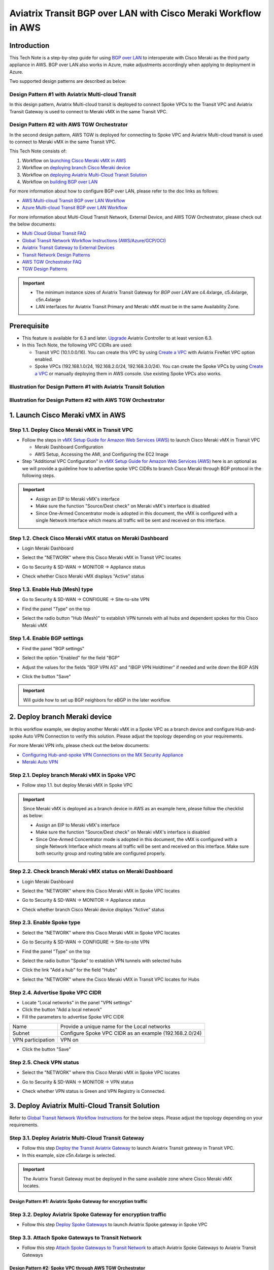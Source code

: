 .. meta::
  :description: AWS Multi-cloud Transit BGP over LAN with Cisco Meraki Workflow
  :keywords: Aviatrix Transit network, Private Network, BGP over LAN, External Device, SD-WAN, Meraki

==========================================================================================
Aviatrix Transit BGP over LAN with Cisco Meraki Workflow in AWS
==========================================================================================

Introduction
============

This Tech Note is a step-by-step guide for using `BGP over LAN <https://docs.aviatrix.com/HowTos/transit_gateway_external_device_bgp_over_lan_workflow.html>`_ to interoperate with Cisco Meraki as the third party appliance in AWS. BGP over LAN also works in Azure, make adjustments accordingly when applying to deployment in Azure. 

Two supported design patterns are described as below:

Design Pattern #1 with Aviatrix Multi-cloud Transit 
----------------------------------------------------

|cisco_meraki_aviatrix_transit_solution_diag|

In this design pattern, Aviatrix Multi-cloud transit is deployed to connect Spoke VPCs to the Transit VPC and Aviatrix Transit Gateway is used to connect to Meraki vMX in the same Transit VPC. 

Design Pattern #2 with AWS TGW Orchestrator
-------------------------------------------

|cisco_meraki_aws_tgw_orchestrator_diag|

In the second design pattern, AWS TGW is deployed for connecting to Spoke VPC and Aviatrix Multi-cloud transit is used to connect to Meraki vMX in the same Transit VPC. 
  
This Tech Note consists of:

#. Workflow on `launching Cisco Meraki vMX in AWS <https://docs.aviatrix.com/HowTos/transit_gateway_external_device_bgp_over_lan_with_aws_meraki_workflow.html#launch-cisco-meraki-vmx-in-aws>`_

#. Workflow on `deploying branch Cisco Meraki device <https://docs.aviatrix.com/HowTos/transit_gateway_external_device_bgp_over_lan_with_aws_meraki_workflow.html#deploy-branch-meraki-device>`_

#. Workflow on `deploying Aviatrix Multi-Cloud Transit Solution <https://docs.aviatrix.com/HowTos/transit_gateway_external_device_bgp_over_lan_with_aws_meraki_workflow.html#deploy-aviatrix-multi-cloud-transit-solution>`_

#. Workflow on `building BGP over LAN <https://docs.aviatrix.com/HowTos/transit_gateway_external_device_bgp_over_lan_with_aws_meraki_workflow.html#build-bgp-over-lan>`_

For more information about how to configure BGP over LAN, please refer to the doc links as follows:

- `AWS Multi-cloud Transit BGP over LAN Workflow <https://docs.aviatrix.com/HowTos/transit_gateway_external_device_bgp_over_lan_workflow.html>`_
- `Azure Multi-cloud Transit BGP over LAN Workflow <https://docs.aviatrix.com/HowTos/transit_gateway_external_device_bgp_over_lan_azure_workflow.html>`_

For more information about Multi-Cloud Transit Network, External Device, and AWS TGW Orchestrator, please check out the below documents:

- `Multi Cloud Global Transit FAQ <https://docs.aviatrix.com/HowTos/transitvpc_faq.html#multi-cloud-global-transit-faq>`_
- `Global Transit Network Workflow Instructions (AWS/Azure/GCP/OCI) <https://docs.aviatrix.com/HowTos/transitvpc_workflow.html>`_
- `Aviatrix Transit Gateway to External Devices <https://docs.aviatrix.com/HowTos/transitgw_external.html>`_
- `Transit Network Design Patterns <https://docs.aviatrix.com/HowTos/transitvpc_designs.html>`_
- `AWS TGW Orchestrator FAQ <https://docs.aviatrix.com/HowTos/tgw_faq.html>`_
- `TGW Design Patterns <https://docs.aviatrix.com/HowTos/tgw_design_patterns.html>`_

.. important::
	
  - The minimum instance sizes of Aviatrix Transit Gateway for `BGP over LAN` are c4.4xlarge, c5.4xlarge, c5n.4xlarge
	
  - LAN interfaces for Aviatrix Transit Primary and Meraki vMX  must be in the same Availability Zone.
 
Prerequisite
====================

- This feature is available for 6.3 and later. `Upgrade <https://docs.aviatrix.com/HowTos/inline_upgrade.html>`_ Aviatrix Controller to at least version 6.3.
  
- In this Tech Note, the following VPC CIDRs are used: 

  - Transit VPC (10.1.0.0/16). You can create this VPC by using `Create a VPC <https://docs.aviatrix.com/HowTos/create_vpc.html>`_ with Aviatrix FireNet VPC option enabled.

  - Spoke VPCs (192.168.1.0/24, 192.168.2.0/24, 192.168.3.0/24). You can create the Spoke VPCs by using `Create a VPC <https://docs.aviatrix.com/HowTos/create_vpc.html>`_  or manually deploying them in AWS console.  Use existing Spoke VPCs also works. 

Illustration for Design Pattern #1 with Aviatrix Transit Solution
------------------------------------------------------------------

  |cisco_meraki_aviatrix_transit_solution_illustration_diag|

Illustration for Design Pattern #2 with AWS TGW Orchestrator
------------------------------------------------------------

  |cisco_meraki_aws_tgw_orchestrator_illustration_diag|  

1. Launch Cisco Meraki vMX in AWS
=================================================

Step 1.1. Deploy Cisco Meraki vMX in Transit VPC
-------------------------------------------------

- Follow the steps in `vMX Setup Guide for Amazon Web Services (AWS) <https://documentation.meraki.com/MX/MX_Installation_Guides/vMX_Setup_Guide_for_Amazon_Web_Services_(AWS)>`_ to launch Cisco Meraki vMX in Transit VPC

  - Meraki Dashboard Configuration
  
  - AWS Setup, Accessing the AMI, and Configuring the EC2 Image
  
- Step "Additional VPC Configuration" in `vMX Setup Guide for Amazon Web Services (AWS) <https://documentation.meraki.com/MX/MX_Installation_Guides/vMX_Setup_Guide_for_Amazon_Web_Services_(AWS)>`_ here is an optional as we will provide a guideline how to advertise spoke VPC CIDRs to branch Cisco Meraki through BGP protocol in the following steps.

.. important::

  - Assign an EIP to Meraki vMX's interface
	
  - Make sure the function "Source/Dest check" on Meraki vMX's interface is disabled
  
  - Since One-Armed Concentrator mode is adopted in this document, the vMX is configured with a single Network Interface which means all traffic will be sent and received on this interface.

Step 1.2. Check Cisco Meraki vMX status on Meraki Dashboard
-----------------------------------------------------------

- Login Meraki Dashboard

- Select the "NETWORK" where this Cisco Meraki vMX in Transit VPC locates

- Go to Security & SD-WAN -> MONITOR -> Appliance status

- Check whether Cisco Meraki vMX displays "Active" status

  |cisco_meraki_aws_vMX_appliance_status|

Step 1.3. Enable Hub (Mesh) type
-----------------------------------------------------------

- Go to Security & SD-WAN -> CONFIGURE -> Site-to-site VPN

- Find the panel "Type" on the top

- Select the radio button "Hub (Mesh)" to establish VPN tunnels with all hubs and dependent spokes for this Cisco Meraki vMX

  |cisco_meraki_aws_vMX_s2s_hub_type|

Step 1.4. Enable BGP settings
-----------------------------------------------------------

- Find the panel "BGP settings"

- Select the option "Enabled" for the field "BGP"

- Adjust the values for the fields "BGP VPN AS" and "IBGP VPN Holdtimer" if needed and write down the BGP ASN
 
- Click the button "Save"

  |cisco_meraki_aws_vMX_s2s_bgp_enable|

.. important::
  
	Will guide how to set up BGP neighbors for eBGP in the later workflow.

2. Deploy branch Meraki device
==================================================================

In this workflow example, we deploy another Meraki vMX in a Spoke VPC as a branch device and configure Hub-and-spoke Auto VPN Connection to verify this solution.
Please adjust the topology depending on your requirements.

For more Meraki VPN info, please check out the below documents:

- `Configuring Hub-and-spoke VPN Connections on the MX Security Appliance <https://documentation.meraki.com/MX/Site-to-site_VPN/Configuring_Hub-and-spoke_VPN_Connections_on_the_MX_Security_Appliance>`_
- `Meraki Auto VPN <https://documentation.meraki.com/MX/Site-to-site_VPN/Meraki_Auto_VPN>`_

Step 2.1. Deploy branch Meraki vMX in Spoke VPC
---------------------------------------------------------

-  Follow step 1.1. but deploy Meraki vMX in Spoke VPC

.. important::

  Since Meraki vMX is deployed as a branch device in AWS as an example here, please follow the checklist as below:
	
  - Assign an EIP to Meraki vMX's interface
	
  - Make sure the function "Source/Dest check" on Meraki vMX's interface is disabled
  
  - Since One-Armed Concentrator mode is adopted in this document, the vMX is configured with a single Network Interface which means all traffic will be sent and received on this interface. Make sure both security group and routing table are configured properly.

Step 2.2. Check branch Meraki vMX status on Meraki Dashboard
---------------------------------------------------------------------

- Login Meraki Dashboard

- Select the "NETWORK" where this Cisco Meraki vMX in Spoke VPC locates

- Go to Security & SD-WAN -> MONITOR -> Appliance status

- Check whether branch Cisco Meraki device displays "Active" status 

  |cisco_meraki_aws_branch_vMX_appliance_status|

Step 2.3. Enable Spoke type
-----------------------------------------------------------

- Select the "NETWORK" where this Cisco Meraki vMX in Spoke VPC locates

- Go to Security & SD-WAN -> CONFIGURE -> Site-to-site VPN

- Find the panel "Type" on the top

- Select the radio button "Spoke" to establish VPN tunnels with selected hubs

- Click the link "Add a hub" for the field "Hubs"

- Select the "NETWORK" where the Cisco Meraki vMX in Transit VPC locates for Hubs

  |cisco_meraki_aws_branch_vMX_s2s_spoke_type|

Step 2.4. Advertise Spoke VPC CIDR
-----------------------------------------------------------

- Locate "Local networks" in the panel "VPN settings"

- Click the button "Add a local network"

- Fill the parameters to advertise Spoke VPC CIDR

+-------------------+---------------------------------------------------------+
| Name              | Provide a unique name for the Local networks            |
+-------------------+---------------------------------------------------------+
| Subnet            | Configure Spoke VPC CIDR as an example (192.168.2.0/24) |
+-------------------+---------------------------------------------------------+
| VPN participation | VPN on                                                  |
+-------------------+---------------------------------------------------------+

- Click the button "Save"

  |cisco_meraki_aws_branch_vMX_s2s_vpn_settings|

Step 2.5. Check VPN status
-----------------------------------------------------------

- Select the "NETWORK" where this Cisco Meraki vMX in Spoke VPC locates

- Go to Security & SD-WAN -> MONITOR -> VPN status

- Check whether VPN status is Green and VPN Registry is Connected.

  |cisco_meraki_aws_branch_vMX_s2s_vpn_status|
	
3. Deploy Aviatrix Multi-Cloud Transit Solution
=================================================

Refer to `Global Transit Network Workflow Instructions <https://docs.aviatrix.com/HowTos/transitvpc_workflow.html>`_ for the below steps. Please adjust the topology depending on your requirements.

Step 3.1. Deploy Aviatrix Multi-Cloud Transit Gateway
------------------------------------------------------------

- Follow this step `Deploy the Transit Aviatrix Gateway <https://docs.aviatrix.com/HowTos/transit_firenet_workflow_aws.html#step-2-deploy-the-transit-aviatrix-gateway>`_ to launch Aviatrix Transit gateway in Transit VPC.
  
- In this example, size c5n.4xlarge is selected.

.. important::

  The Aviatrix Transit Gateway must be deployed in the same available zone where Cisco Meraki vMX locates.

Design Pattern #1: Aviatrix Spoke Gateway for encryption traffic
^^^^^^^^^^^^^^^^^^^^^^^^^^^^^^^^^^^^^^^^^^^^^^^^^^^^^^^^^^^^^^^^^

Step 3.2. Deploy Aviatrix Spoke Gateway for encryption traffic
---------------------------------------------------------------

- Follow this step `Deploy Spoke Gateways <https://docs.aviatrix.com/HowTos/transit_firenet_workflow_aws.html#step-3-deploy-spoke-gateways>`_ to launch Aviatrix Spoke gateway in Spoke VPC

Step 3.3. Attach Spoke Gateways to Transit Network
--------------------------------------------------

- Follow this step `Attach Spoke Gateways to Transit Network <https://docs.aviatrix.com/HowTos/transit_firenet_workflow_aws.html#step-4-attach-spoke-gateways-to-transit-network>`_ to attach Aviatrix Spoke Gateways to Aviatrix Transit Gateways

Design Pattern #2: Spoke VPC through AWS TGW Orchestrator 
^^^^^^^^^^^^^^^^^^^^^^^^^^^^^^^^^^^^^^^^^^^^^^^^^^^^^^^^^^

Step 3.4. Deploy Spoke VPC through AWS TGW Orchestrator
--------------------------------------------------------

- Follow Aviatrix TGW Orchestrator workflow `TGW Plan <https://docs.aviatrix.com/HowTos/tgw_plan.html>`_ to:
	
  - Create AWS TGW
  
  - Create a New Security Domain and Build Your Domain Connection Policies
  
  - Prepare Aviatrix Transit GW for TGW Attachment
  
  - Attach Aviatrix Transit GW to TGW
  
- Follow Aviatrix TGW Orchestrator workflow `TGW Build <https://docs.aviatrix.com/HowTos/tgw_build.html>`_ to:
 	
  - Attach VPC to TGW

4. Build BGP over LAN
================================================

Step 4.1. Configure BGP over LAN on Aviatrix Transit Gateway
-------------------------------------------------------------

- Login Aviatrix Controller

- Go to MULTI-CLOUD TRANSIT -> Setup -> 3) Connect to VGW / External Device / Aviatrix CloudN / Azure VNG

- Select option "External Device" -> "BGP" -> "LAN"

- Fill the parameters to set up BGP over LAN to Meraki vMX in Transit VPC
  
+----------------------------------+-------------------------------------------------------------------------------------------------------------------------------------------------------------------------------------------------------------+
| Transit VPC Name                 | Select the Transit VPC ID where Transit GW was launched                                                                                                                                                     |
+----------------------------------+-------------------------------------------------------------------------------------------------------------------------------------------------------------------------------------------------------------+
| Connection Name                  | Provide a unique name to identify the connection to external device                                                                                                                                         |
+----------------------------------+-------------------------------------------------------------------------------------------------------------------------------------------------------------------------------------------------------------+
| Aviatrix Transit Gateway BGP ASN | Configure a BGP AS number that the Transit GW will use to exchange routes with external device                                                                                                              |
+----------------------------------+-------------------------------------------------------------------------------------------------------------------------------------------------------------------------------------------------------------+
| Primary Aviatrix Transit Gateway | Select the Transit GW                                                                                                                                                                                       |
+----------------------------------+-------------------------------------------------------------------------------------------------------------------------------------------------------------------------------------------------------------+
| Enable Remote Gateway HA         | Uncheck this option in this example                                                                                                                                                                         |
+----------------------------------+-------------------------------------------------------------------------------------------------------------------------------------------------------------------------------------------------------------+
| Remote BGP AS Number             | Configure a BGP AS number that Cisco Meraki vMX will use to exchange routes with Aviatrix Transit Primary                                                                                                   |
+----------------------------------+-------------------------------------------------------------------------------------------------------------------------------------------------------------------------------------------------------------+
| Remote VNet Name                 | Select the Transit VNet where third-party cloud instance locates                                                                                                                                            |
+----------------------------------+-------------------------------------------------------------------------------------------------------------------------------------------------------------------------------------------------------------+
| Remote LAN IP                    | Use the private IP of the Network Interface on Cisco Meraki vMX                                                                                                                                            |
+----------------------------------+-------------------------------------------------------------------------------------------------------------------------------------------------------------------------------------------------------------+
| Local LAN IP                     | Leave it blank and the controller will assign an IP in the same subnet where the Remote LAN IP locates. Optionally configure an IP of your choosing within the same subnet where the Remote LAN IP locates. |
+----------------------------------+-------------------------------------------------------------------------------------------------------------------------------------------------------------------------------------------------------------+

- Click the button "CONNECT" to generate BGP session over LAN

  |aviatrix_transit_externel_device_lan|
  
Step 4.2. (Optional) Download the BGP over LAN configuration sample from Aviatrix Controller
--------------------------------------------------------------------------------------------

- Navigate to SITE2CLOUD -> Setup

- Select the connection that you created with “Connection Name” in the previous step

- Click the button "EDIT"

- Select Vendor type, Platform, and Software

- Click the button "Download Configuration"

Step 4.3. Enable and configure BGP over LAN on Cisco Meraki vMX
---------------------------------------------------------------

For more Cisco Meraki BGP information, please check this `doc <https://documentation.meraki.com/MX/Networks_and_Routing/BGP>`_

- (Optional) Open the downloaded BGP over LAN configuration file

- Login Meraki Dashboard

- Select the "NETWORK" where this Cisco Meraki vMX in Transit VPC locates

- Go to Security & SD-WAN -> CONFIGURE -> Site-to-site VPN

- Find the section "BGP neighbors" in the panel "BGP settings"

- Click the link "Add a BGP neighbor"

+----------------+-------------------------------------------------------------------------------------------------------------------+
| Neighbor IP    | Use Aviatrix Transit gateway's eth4 private IP. This IP belongs to the same subnet where Meraki vMX eth0 locates. |
+----------------+-------------------------------------------------------------------------------------------------------------------+
| Remote AS      | Configure Aviatrix Transit Gateway BGP ASN                                                                        |
+----------------+-------------------------------------------------------------------------------------------------------------------+
| Receive limit  | Leave it blank or optional in this example                                                                        |
+----------------+-------------------------------------------------------------------------------------------------------------------+
| Allow transit  | Uncheck this option in this example                                                                               |
+----------------+-------------------------------------------------------------------------------------------------------------------+
| EBGP Holdtimer | 30 for this example                                                                                               |
+----------------+-------------------------------------------------------------------------------------------------------------------+
| EBGP Multihop  | 1 for this example                                                                                                |
+----------------+-------------------------------------------------------------------------------------------------------------------+

- Click the button "Save"

  |cisco_meraki_aws_vMX_bgp_over_lan|
	
.. important::

  Update Meraki vMX's security group to allow traffic coming from Aviatrix Transit Gateway properly. One of the secure approaches is to specify Aviatrix Transit Gateway's eth4 security group ID as the source for the Inbound rule in Meraki vMX's security group. Please check "Security group rules" in this AWS `doc <https://docs.aws.amazon.com/vpc/latest/userguide/VPC_SecurityGroups.html>`_ for more info.
	
Step 4.4. Verify LAN status on Aviatrix Controller
----------------------------------------------------------

- Navigate back to Aviatrix Controller

- Go to SITE2CLOUD -> Setup

- Find the connection that you created with “Connection Name” in the previous step

- Check the Tunnel Status

  |aviatrix_bgp_lan_status_1|

- Go to MULTI-CLOUD TRANSIT -> List

- Select the Transit Primary Gateway that was created in the previous step

- Click the button "DETAILS/DIAG"

- Scroll down to the panel "Connections" -> "On-prem Connections"

- Find the connection that you created with “Connection Name” in the previous step

- Check the Tunnel Status

  |aviatrix_bgp_lan_status_2|

Step 4.5. Verify BGP session status on Aviatrix Controller
----------------------------------------------------------

- Go to MULTI-CLOUD TRANSIT -> Advanced Config -> BGP Tab

- Find the connection that you created with “Connection Name” in the previous step

- Check the BGP Status

  |aviatrix_bgp_status|

Step 4.6. Verify BGP session status on Cisco Meraki vMX
----------------------------------------------------------

- Login Meraki Dashboard

- Select the "NETWORK" where this Cisco Meraki vMX in Transit VPC locates

- Go to Security & SD-WAN -> MONITOR -> Event log

  |cisco_meraki_aws_vMX_bgp_event_log|

Step 4.7. Verify routing info on Cisco Meraki vMX
----------------------------------------------------------

- Login Meraki Dashboard

- Select the "NETWORK" where this Cisco Meraki vMX in Transit VPC locates

- Go to Security & SD-WAN -> MONITOR -> Route table

- Check whether Cisco Meraki vMX has the routes to branch Cisco Meraki device via VPN

- Check whether Cisco Meraki vMX has the routes to Aviatrix Spoke VPC via BGP on LAN

  |cisco_meraki_aws_vMX_routing_info|

Step 4.8. Verify routing info on branch Cisco Meraki device
-----------------------------------------------------------

- Login Meraki Dashboard

- Select the "NETWORK" where this branch Cisco Meraki locates

- Go to Security & SD-WAN -> MONITOR -> Route table

- Check whether Cisco Meraki vMX has the routes to Aviatrix Spoke VPC via Cisco Meraki vMX in Transit VPC

  |cisco_meraki_aws_branch_vMX_routing_info|

.. note::

  If iBGP protocol betweeen Meraki vMX in Transit VPC and branch Meraki device does not establish properly, please attempt to reboot Meraki vMX in Transit VPC.

5. Ready to go!
=================

At this point, run connectivity and performance test to ensure everything is working correctly. 

6. Troubleshooting Tips
========================

- Check the function "Source/Dest check" on Meraki vMX's interface is disabled

- Check whether the routing table and security group are configured properly

- Check eBGP is established between Aviatrix Transit Gateway and Meraki vMX in Transit VPC

- Check iBGP is established between Meraki vMX and branch Meraki device

.. |cisco_meraki_aws_tgw_orchestrator_diag| image:: transit_gateway_external_device_bgp_over_lan_with_aws_meraki_workflow_media/cisco_meraki_aws_tgw_orchestrator_diag.png
   :scale: 50%
	 
.. |cisco_meraki_aviatrix_transit_solution_diag| image:: transit_gateway_external_device_bgp_over_lan_with_aws_meraki_workflow_media/cisco_meraki_aviatrix_transit_solution_diag.png
   :scale: 50%

.. |cisco_meraki_aws_vMX_appliance_status| image:: transit_gateway_external_device_bgp_over_lan_with_aws_meraki_workflow_media/cisco_meraki_aws_vMX_appliance_status.png
   :scale: 50%
	 
.. |cisco_meraki_aws_vMX_s2s_hub_type| image:: transit_gateway_external_device_bgp_over_lan_with_aws_meraki_workflow_media/cisco_meraki_aws_vMX_s2s_hub_type.png
   :scale: 50%
	 
.. |cisco_meraki_aws_vMX_s2s_bgp_enable| image:: transit_gateway_external_device_bgp_over_lan_with_aws_meraki_workflow_media/cisco_meraki_aws_vMX_s2s_bgp_enable.png
   :scale: 50% 

.. |cisco_meraki_aws_branch_vMX_appliance_status| image:: transit_gateway_external_device_bgp_over_lan_with_aws_meraki_workflow_media/cisco_meraki_aws_branch_vMX_appliance_status.png
   :scale: 50% 
   
.. |cisco_meraki_aws_branch_vMX_s2s_spoke_type| image:: transit_gateway_external_device_bgp_over_lan_with_aws_meraki_workflow_media/cisco_meraki_aws_branch_vMX_s2s_spoke_type.png
   :scale: 50% 
 
.. |cisco_meraki_aws_branch_vMX_s2s_vpn_settings| image:: transit_gateway_external_device_bgp_over_lan_with_aws_meraki_workflow_media/cisco_meraki_aws_branch_vMX_s2s_vpn_settings.png
   :scale: 50% 

.. |cisco_meraki_aws_branch_vMX_s2s_vpn_status| image:: transit_gateway_external_device_bgp_over_lan_with_aws_meraki_workflow_media/cisco_meraki_aws_branch_vMX_s2s_vpn_status.png
   :scale: 50%
   
.. |aviatrix_transit_externel_device_lan| image:: transit_gateway_external_device_bgp_over_lan_with_aws_meraki_workflow_media/aviatrix_transit_externel_device_lan.png
   :scale: 30%
   
.. |cisco_meraki_aws_vMX_bgp_over_lan| image:: transit_gateway_external_device_bgp_over_lan_with_aws_meraki_workflow_media/cisco_meraki_aws_vMX_bgp_over_lan.png
   :scale: 50%
   
.. |aviatrix_bgp_lan_status_1| image:: transit_gateway_external_device_bgp_over_lan_with_aws_meraki_workflow_media/aviatrix_bgp_lan_status_1.png
   :scale: 30%
   
.. |aviatrix_bgp_lan_status_2| image:: transit_gateway_external_device_bgp_over_lan_with_aws_meraki_workflow_media/aviatrix_bgp_lan_status_2.png
   :scale: 30%
   
.. |aviatrix_bgp_status| image:: transit_gateway_external_device_bgp_over_lan_with_aws_meraki_workflow_media/aviatrix_bgp_status.png
   :scale: 30%

.. |cisco_meraki_aws_vMX_bgp_event_log| image:: transit_gateway_external_device_bgp_over_lan_with_aws_meraki_workflow_media/cisco_meraki_aws_vMX_bgp_event_log.png
   :scale: 50%
   
.. |cisco_meraki_aws_vMX_routing_info| image:: transit_gateway_external_device_bgp_over_lan_with_aws_meraki_workflow_media/cisco_meraki_aws_vMX_routing_info.png
   :scale: 50%   

.. |cisco_meraki_aws_branch_vMX_routing_info| image:: transit_gateway_external_device_bgp_over_lan_with_aws_meraki_workflow_media/cisco_meraki_aws_branch_vMX_routing_info.png
   :scale: 50%   

.. |cisco_meraki_aviatrix_transit_solution_illustration_diag| image:: transit_gateway_external_device_bgp_over_lan_with_aws_meraki_workflow_media/cisco_meraki_aviatrix_transit_solution_illustration_diag.png
   :scale: 50%   

.. |cisco_meraki_aws_tgw_orchestrator_illustration_diag| image:: transit_gateway_external_device_bgp_over_lan_with_aws_meraki_workflow_media/cisco_meraki_aws_tgw_orchestrator_illustration_diag.png
   :scale: 50%   

.. disqus::

